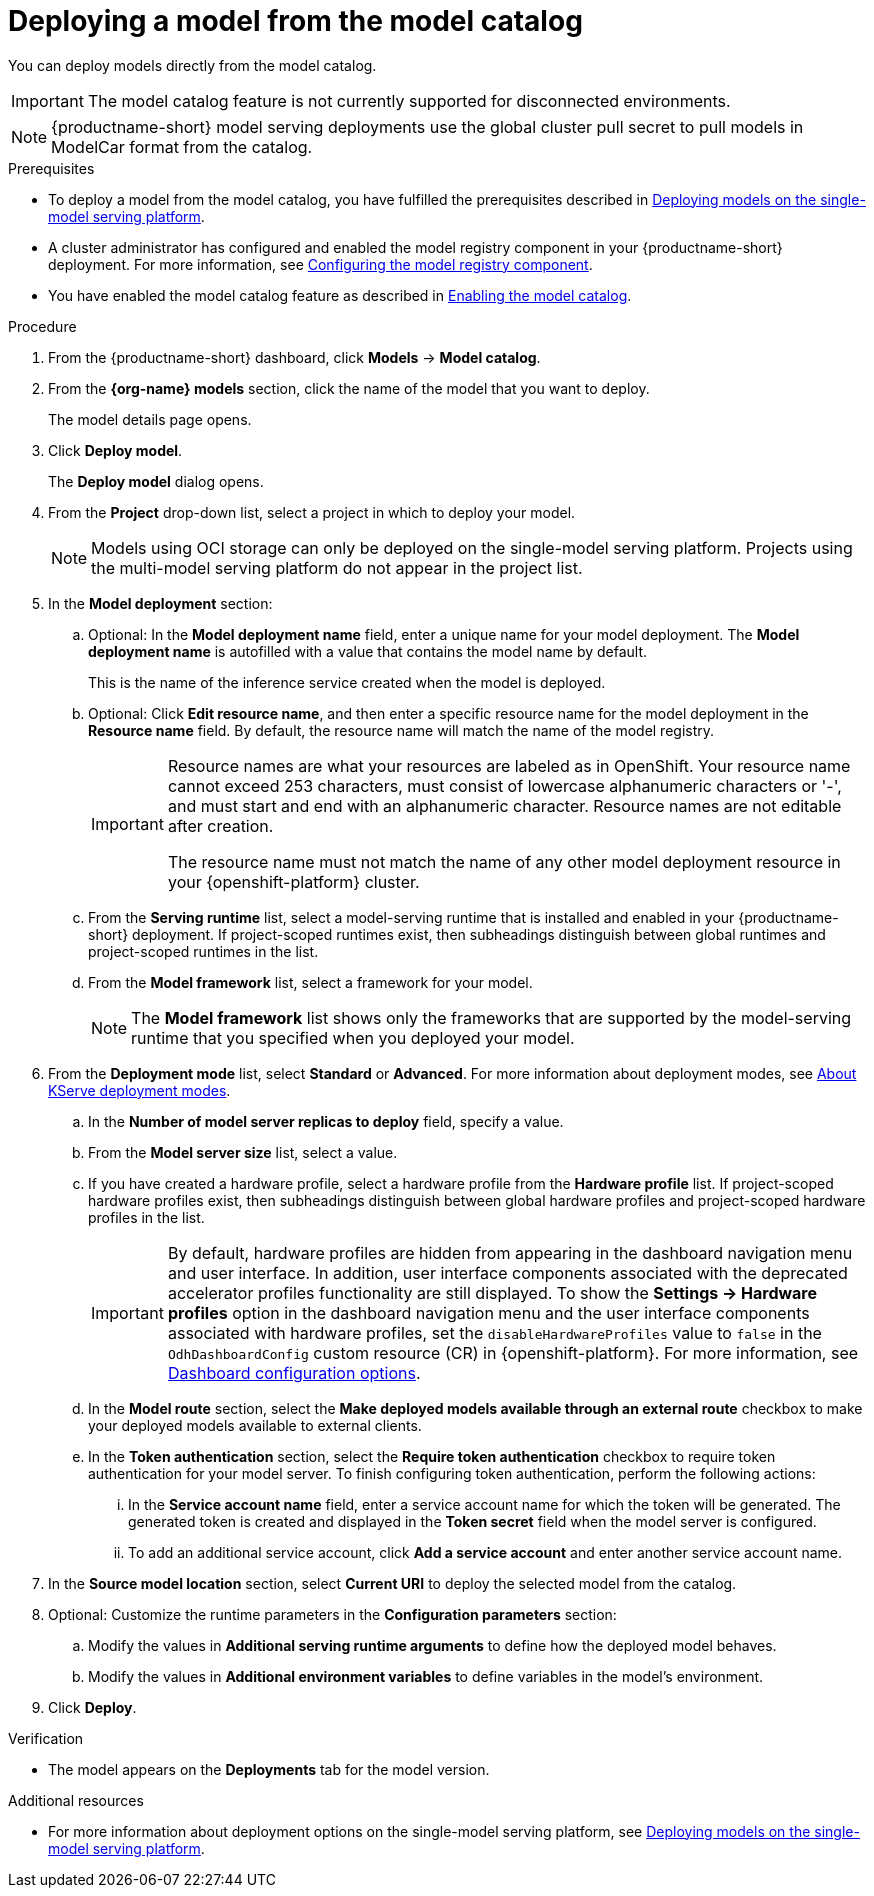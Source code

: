 :_module-type: PROCEDURE

[id='deploying-a-model-from-the-model-catalog_{context}']
= Deploying a model from the model catalog

[role='_abstract']
You can deploy models directly from the model catalog. 

ifndef::cloud-service[]
[IMPORTANT]
====
The model catalog feature is not currently supported for disconnected environments.
====
endif::[]

[NOTE]
====
{productname-short} model serving deployments use the global cluster pull secret to pull models in ModelCar format from the catalog. 

ifdef::upstream,self-managed[]
For more information about using pull secrets in {openshift-platform}, see link:https://docs.redhat.com/en/documentation/openshift_container_platform/{ocp-latest-version}/html/images/managing-images#images-update-global-pull-secret_using-image-pull-secrets[Updating the global cluster pull secret] in the {openshift-platform} documentation.
endif::[]
====

.Prerequisites
ifdef::upstream[]
* To deploy a model from the model catalog, you have fulfilled the prerequisites described in link:{odhdocshome}/serving-models/#deploying-models-on-the-single-model-serving-platform_serving-large-models[Deploying models on the single-model serving platform].
endif::[]
ifndef::upstream[]
* To deploy a model from the model catalog, you have fulfilled the prerequisites described in link:{rhoaidocshome}{default-format-url}/serving_models/serving-large-models_serving-large-models#deploying-models-on-the-single-model-serving-platform_serving-large-models[Deploying models on the single-model serving platform].
endif::[]
ifdef::upstream[]
* A cluster administrator has configured and enabled the model registry component in your {productname-short} deployment. For more information, see link:{odhdocshome}/working-with-model-registries/#configuring-the-model-registry-component_model-registry[Configuring the model registry component].
endif::[]
ifndef::upstream[]
* A cluster administrator has configured and enabled the model registry component in your {productname-short} deployment. For more information, see link:{rhoaidocshome}{default-format-url}/configuring_the_model_registry_component/configuring-the-model-registry-component_model-registry-config[Configuring the model registry component].
endif::[]
ifdef::upstream[]
* You have enabled the model catalog feature as described in link:{odhdocshome}/working-with-model-registries/#enabling-the-model-catalog_model-registry[Enabling the model catalog].
endif::[]
ifndef::upstream[]
* You have enabled the model catalog feature as described in link:{rhoaidocshome}{default-format-url}/configuring_the_model_registry_component/enabling-the-model-catalog_model-registry-config[Enabling the model catalog].
endif::[]


.Procedure
. From the {productname-short} dashboard, click *Models* -> *Model catalog*.
. From the *{org-name} models* section, click the name of the model that you want to deploy. 
+
The model details page opens.
. Click *Deploy model*.
+
The *Deploy model* dialog opens.
. From the *Project* drop-down list, select a project in which to deploy your model.
+
[NOTE]
====
Models using OCI storage can only be deployed on the single-model serving platform. Projects using the multi-model serving platform do not appear in the project list.
====
. In the *Model deployment* section:
.. Optional: In the *Model deployment name* field, enter a unique name for your model deployment. The *Model deployment name* is autofilled with a value that contains the model name by default. 
+
This is the name of the inference service created when the model is deployed.
.. Optional: Click *Edit resource name*, and then enter a specific resource name for the model deployment in the *Resource name* field. By default, the resource name will match the name of the model registry.
+
[IMPORTANT]
====
Resource names are what your resources are labeled as in OpenShift. Your resource name cannot exceed 253 characters, must consist of lowercase alphanumeric characters or '-', and must start and end with an alphanumeric character. Resource names are not editable after creation.

The resource name must not match the name of any other model deployment resource in your {openshift-platform} cluster.
====
.. From the *Serving runtime* list, select a model-serving runtime that is installed and enabled in your {productname-short} deployment.
If project-scoped runtimes exist, then subheadings distinguish between global runtimes and project-scoped runtimes in the list.
.. From the *Model framework* list, select a framework for your model.
+
NOTE: The *Model framework* list shows only the frameworks that are supported by the model-serving runtime that you specified when you deployed your model.
+
ifndef::upstream[]
. From the **Deployment mode** list, select *Standard* or *Advanced*. For more information about deployment modes, see link:{rhoaidocshome}{default-format-url}/serving_models/serving-large-models_serving-large-models#about-kserve-deployment-modes_serving-large-models[About KServe deployment modes].
endif::[]
ifdef::upstream[]
. From the **Deployment mode** list, select *Standard* or *Advanced*. For more information about deployment modes, see link:{odhdocshome}/serving-models/#about-kserve-deployment-modes_serving-large-models[About KServe deployment modes].
endif::[]
.. In the *Number of model server replicas to deploy* field, specify a value.
.. From the *Model server size* list, select a value.
.. If you have created a hardware profile, select a hardware profile from the *Hardware profile* list.
If project-scoped hardware profiles exist, then subheadings distinguish between global hardware profiles and project-scoped hardware profiles in the list.
+
[IMPORTANT]
====
By default, hardware profiles are hidden from appearing in the dashboard navigation menu and user interface. In addition, user interface components associated with the deprecated accelerator profiles functionality are still displayed. To show the *Settings -> Hardware profiles* option in the dashboard navigation menu and the user interface components associated with hardware profiles, set the `disableHardwareProfiles` value to `false` in the `OdhDashboardConfig` custom resource (CR) in {openshift-platform}. 
ifndef::upstream[]
For more information, see link:{rhoaidocshome}/html/managing_openshift_ai/customizing-the-dashboard#ref-dashboard-configuration-options_dashboard[Dashboard configuration options].
endif::[]
ifdef::upstream[]
For more information, see link:{odhdocshome}/managing-odh/#ref-dashboard-configuration-options_dashboard[Dashboard configuration options].
endif::[] 
====
..  In the *Model route* section, select the *Make deployed models available through an external route* checkbox to make your deployed models available to external clients.
.. In the *Token authentication* section, select the *Require token authentication* checkbox to require token authentication for your model server. To finish configuring token authentication, perform the following actions:
... In the *Service account name* field, enter a service account name for which the token will be generated. The generated token is created and displayed in the *Token secret* field when the model server is configured.
... To add an additional service account, click *Add a service account* and enter another service account name.
. In the *Source model location* section, select *Current URI* to deploy the selected model from the catalog.
. Optional: Customize the runtime parameters in the *Configuration parameters* section:
.. Modify the values in *Additional serving runtime arguments* to define how the deployed model behaves.
.. Modify the values in *Additional environment variables* to define variables in the model's environment.
. Click *Deploy*.

.Verification
* The model appears on the *Deployments* tab for the model version.

[role="_additional-resources"]
.Additional resources
ifdef::upstream[]
* For more information about deployment options on the single-model serving platform, see link:{odhdocshome}/serving-models/#deploying-models-on-the-single-model-serving-platform_serving-large-models[Deploying models on the single-model serving platform].
endif::[]
ifndef::upstream[]
* For more information about deployment options on the single-model serving platform, see link:{rhoaidocshome}{default-format-url}/serving_models/serving-large-models_serving-large-models#deploying-models-on-the-single-model-serving-platform_serving-large-models[Deploying models on the single-model serving platform].
endif::[]